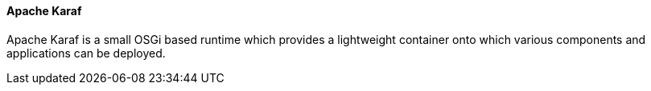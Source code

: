 ==== Apache Karaf

Apache Karaf is a small OSGi based runtime which provides a lightweight container onto which various components and applications can be deployed.
